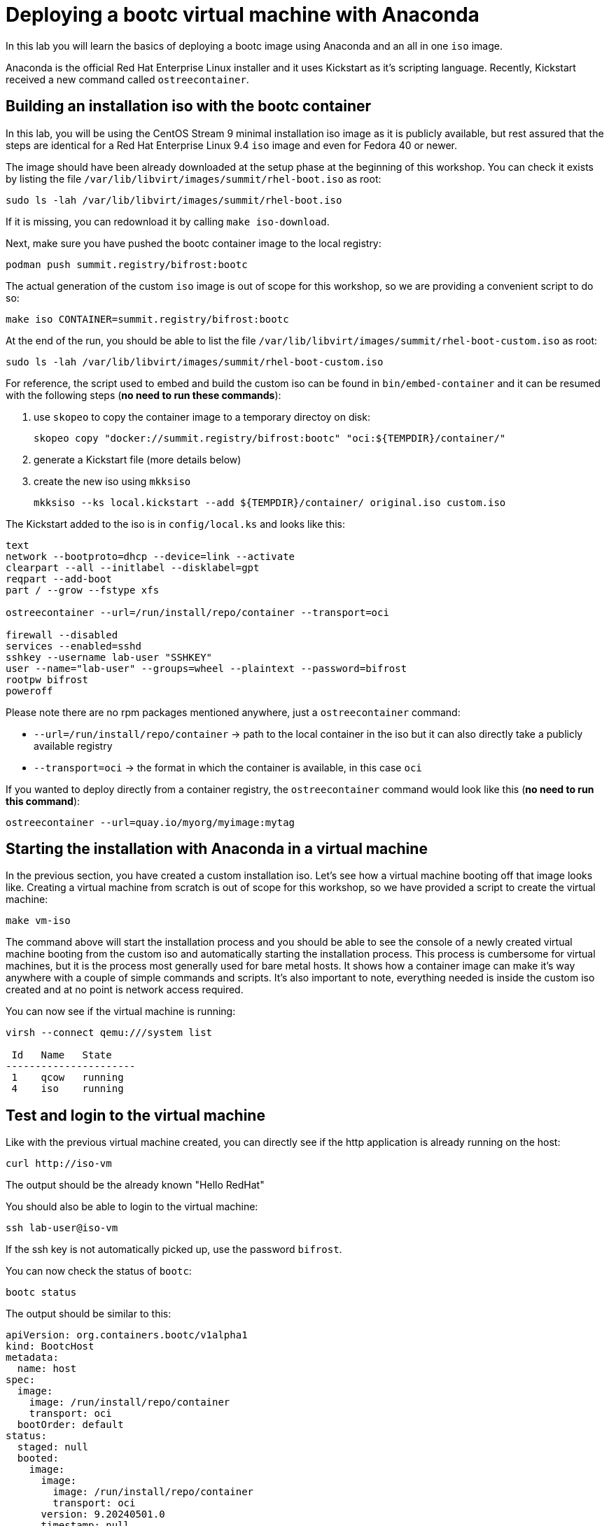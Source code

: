 = Deploying a bootc virtual machine with Anaconda

In this lab you will learn the basics of deploying a bootc image using Anaconda and an
all in one `iso` image.

Anaconda is the official Red Hat Enterprise Linux installer and it uses Kickstart as it's scripting language.
Recently, Kickstart received a new command called `ostreecontainer`.

[#build]
== Building an installation iso with the bootc container

In this lab, you will be using the CentOS Stream 9 minimal installation iso image
as it is publicly available, but rest assured that the steps are identical for a Red Hat Enterprise Linux 9.4 `iso` image
and even for Fedora 40 or newer.

The image should have been already downloaded at the setup phase at the beginning of this workshop. You can check it exists
by listing the file `/var/lib/libvirt/images/summit/rhel-boot.iso` as root:

[source,bash]
----
sudo ls -lah /var/lib/libvirt/images/summit/rhel-boot.iso
----

If it is missing, you can redownload it by calling `make iso-download`.

Next, make sure you have pushed the bootc container image to the local registry:

----
podman push summit.registry/bifrost:bootc
----

The actual generation of the custom `iso` image is out of scope for this workshop, so we are providing a convenient script to do so:

[source,bash]
----
make iso CONTAINER=summit.registry/bifrost:bootc
----

At the end of the run, you should be able to list the file `/var/lib/libvirt/images/summit/rhel-boot-custom.iso` as root:

----
sudo ls -lah /var/lib/libvirt/images/summit/rhel-boot-custom.iso
----

For reference, the script used to embed and build the custom iso can be found in `bin/embed-container` and it can
be resumed with the following steps (*no need to run these commands*):

  1. use `skopeo` to copy the container image to a temporary directoy on disk:

+
----
skopeo copy "docker://summit.registry/bifrost:bootc" "oci:${TEMPDIR}/container/"
----

  2. generate a Kickstart file (more details below)
  3. create the new iso using `mkksiso`

+
----
mkksiso --ks local.kickstart --add ${TEMPDIR}/container/ original.iso custom.iso
----

The Kickstart added to the iso is in `config/local.ks` and looks like this:

----
text
network --bootproto=dhcp --device=link --activate
clearpart --all --initlabel --disklabel=gpt
reqpart --add-boot
part / --grow --fstype xfs

ostreecontainer --url=/run/install/repo/container --transport=oci

firewall --disabled
services --enabled=sshd
sshkey --username lab-user "SSHKEY"
user --name="lab-user" --groups=wheel --plaintext --password=bifrost
rootpw bifrost
poweroff
----

Please note there are no rpm packages mentioned anywhere, just a `ostreecontainer` command:

  * `--url=/run/install/repo/container` -> path to the local container in the iso but it can also directly take a publicly available registry
  * `--transport=oci` -> the format in which the container is available, in this case `oci`

If you wanted to deploy directly from a container registry, the `ostreecontainer` command would look like this (*no need to run this command*):

----
ostreecontainer --url=quay.io/myorg/myimage:mytag
----

[#run]
== Starting the installation with Anaconda in a virtual machine

In the previous section, you have created a custom installation iso. Let's see how a virtual machine booting off that image looks like. Creating
a virtual machine from scratch is out of scope for this workshop, so we have provided a script to create the virtual machine:

----
make vm-iso
----

The command above will start the installation process and you should be able to see the console of a newly created virtual machine
booting from the custom iso and automatically starting the installation process. This process is cumbersome for virtual machines, 
but it is the process most generally used for bare metal hosts. It shows how a container image can make it's way anywhere with a 
couple of simple commands and scripts. It's also important to note, everything needed is inside the custom iso created and at no
point is network access required.

You can now see if the virtual machine is running:

[source,bash]
----
virsh --connect qemu:///system list

 Id   Name   State
----------------------
 1    qcow   running
 4    iso    running
----

[#test]
== Test and login to the virtual machine

Like with the previous virtual machine created, you can directly see if the http application is already running on the host:

[source,bash]
----
curl http://iso-vm
----

The output should be the already known "Hello RedHat"

You should also be able to login to the virtual machine:

----
ssh lab-user@iso-vm
----

If the ssh key is not automatically picked up, use the password `bifrost`.

You can now check the status of `bootc`:

----
bootc status
----

The output should be similar to this:

[source,yaml]
----
apiVersion: org.containers.bootc/v1alpha1
kind: BootcHost
metadata:
  name: host
spec:
  image:
    image: /run/install/repo/container
    transport: oci
  bootOrder: default
status:
  staged: null
  booted:
    image:
      image:
        image: /run/install/repo/container
        transport: oci
      version: 9.20240501.0
      timestamp: null
      imageDigest: sha256:0a3daed6e31c2f2917e17ea994059e1aaee0481fe16836c118c5e1d10a87365c
    cachedUpdate: null
    incompatible: false
    pinned: false
    ostree:
      checksum: 42f36e87a9436d505b3993822b92dbf7961ad3f1a8fddf67b91746df365784f0
      deploySerial: 0
  rollback: null
  rollbackQueued: false
  type: bootcHost
----

[#switch]
== Switching to the actual container image

One thing that immediately is obvious in the `bootc status` output is that the deployed image image is a local path:

[source,yaml]
----
spec:
  image:
    image: /run/install/repo/container
    transport: oci
  bootOrder: default
----

Because in the deployment step the container image was included in the installation iso, the reference to the registry container image
is lost. This can be easily fixed by first pulling the image:

[source,bash]
----
sudo podman pull --tls-verify=false summit.registry/bifrost:bootc
----

And then switching our installation to use the new container image:

----
sudo bootc --transport containers-storage summit.registry/bifrost:bootc
----

The output should look like this:

----
Loading usr/lib/ostree/prepare-root.conf
Queued for next boot: ostree-unverified-image:containers-storage:summit.registry/bifrost:bootc
  Version: 9.20240501.0
  Digest: sha256:0a3daed6e31c2f2917e17ea994059e1aaee0481fe16836c118c5e1d10a87365c
----

At this point, the "new" installation has been prepared and will be started at next boot of the virtual machine.
One last look at the status:

[source,bash]
----
sudo bootc status
----

Should give the following output:

[source,yaml]
----
apiVersion: org.containers.bootc/v1alpha1
kind: BootcHost
metadata:
  name: host
spec:
  image:
    image: summit.registry/bifrost:bootc
    transport: containers-storage
  bootOrder: default
status:
  staged:
    image:
      image:
        image: summit.registry/bifrost:bootc
        transport: containers-storage
      version: 9.20240501.0
      timestamp: null
      imageDigest: sha256:0a3daed6e31c2f2917e17ea994059e1aaee0481fe16836c118c5e1d10a87365c
    cachedUpdate: null
    incompatible: false
    pinned: false
    ostree:
      checksum: 6e468a048b5c86ed8c481040b125b442b9222c914fc12799123717eb94fc43b6
      deploySerial: 0
  booted:
    image:
      image:
        image: /run/install/repo/container
        transport: oci
      version: 9.20240501.0
      timestamp: null
      imageDigest: sha256:0a3daed6e31c2f2917e17ea994059e1aaee0481fe16836c118c5e1d10a87365c
    cachedUpdate: null
    incompatible: false
    pinned: false
    ostree:
      checksum: 42f36e87a9436d505b3993822b92dbf7961ad3f1a8fddf67b91746df365784f0
      deploySerial: 0
  rollback: null
  rollbackQueued: false
  type: bootcHost
----

Please take note of the `staged` section, which shows what is prepared for the next boot and the `booted` section which shows the currently
booted status. For this exercise, these two differ only in name and source but it does show a regular workflow in using os containers.

The last step for the change to take is to reboot the virtual machine. Before doing it, please make sure you are logged in to the
virtual machine and not the hypervisor (the prompt should look like `[lab-user@bifrost-vm ~]$`):

[source,bash]
----
sudo systemctl reboot
----

In a short time after that command, you should be able to ssh back to the virtual machine:

[source,bash]
----
ssh lab-user@iso-vm
----

And check the bootc status:

[source,bash]
----
sudo bootc status
----

[source,yaml]
----
apiVersion: org.containers.bootc/v1alpha1
kind: BootcHost
metadata:
  name: host
spec:
  image:
    image: summit.registry/bifrost:bootc
    transport: containers-storage
  bootOrder: default
status:
  staged: null
  booted:
    image:
      image:
        image: summit.registry/bifrost:bootc
        transport: containers-storage
      version: 9.20240501.0
      timestamp: null
      imageDigest: sha256:0a3daed6e31c2f2917e17ea994059e1aaee0481fe16836c118c5e1d10a87365c
    cachedUpdate: null
    incompatible: false
    pinned: false
    ostree:
      checksum: 6e468a048b5c86ed8c481040b125b442b9222c914fc12799123717eb94fc43b6
      deploySerial: 0
  rollback:
    image:
      image:
        image: /run/install/repo/container
        transport: oci
      version: 9.20240501.0
      timestamp: null
      imageDigest: sha256:0a3daed6e31c2f2917e17ea994059e1aaee0481fe16836c118c5e1d10a87365c
    cachedUpdate: null
    incompatible: false
    pinned: false
    ostree:
      checksum: 42f36e87a9436d505b3993822b92dbf7961ad3f1a8fddf67b91746df365784f0
      deploySerial: 0
  rollbackQueued: false
  type: bootcHost
----

You can now see the `booted` section mentiones out container image and there is a new `rollback` section. We will address this section in a future lab.

You can explore the virtual machine before moving on to the next section:

  * `systemctl status httpd` -> see the `httpd` service we have enabled in the Containerfile
  * `cat /var/www/html/index.html` -> see the index.html file we have created in the Containerfile

Before proceeding, make sure you have logged out of the virtual machine:

[source,bash]
----
logout
----

The prompt should read `[lab-user@hypervisor rh-summit-2024-lb1506]$` before continuing.
